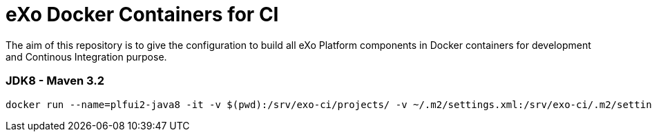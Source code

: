 = eXo Docker Containers for CI

The aim of this repository is to give the configuration to build all eXo Platform components in Docker containers for development and Continous Integration purpose.


=== JDK8 - Maven 3.2

[source,shell]
----
docker run --name=plfui2-java8 -it -v $(pwd):/srv/exo-ci/projects/ -v ~/.m2/settings.xml:/srv/exo-ci/.m2/settings.xml  exoplatform/ci:jdk8-maven32 clean package
----
